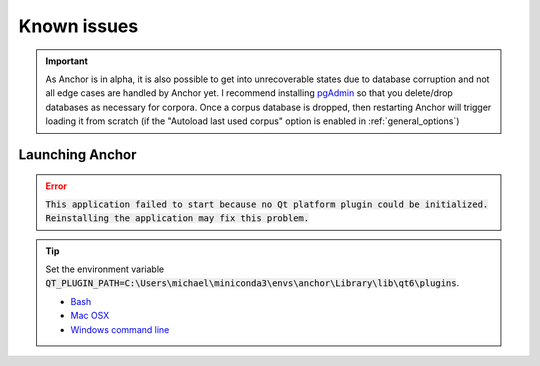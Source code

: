 

.. _known_issues:

************
Known issues
************


.. important::

   As Anchor is in alpha, it is also possible to get into unrecoverable states due to database corruption and not all edge cases are handled by Anchor yet.  I recommend installing `pgAdmin <https://www.pgadmin.org/>`_ so that you delete/drop databases as necessary for corpora.  Once a corpus database is dropped, then restarting Anchor will trigger loading it from scratch (if the "Autoload last used corpus" option is enabled in :ref:`general_options`)

Launching Anchor
================

.. error::

   :code:`This application failed to start because no Qt platform plugin could be initialized. Reinstalling the application may fix this problem.`

.. tip::

   Set the environment variable :code:`QT_PLUGIN_PATH=C:\Users\michael\miniconda3\envs\anchor\Library\lib\qt6\plugins`.

   * `Bash <https://www.howtogeek.com/668503/how-to-set-environment-variables-in-bash-on-linux/>`_
   * `Mac OSX <https://support.apple.com/guide/terminal/use-environment-variables-apd382cc5fa-4f58-4449-b20a-41c53c006f8f/mac>`_
   * `Windows command line <https://learn.microsoft.com/en-us/windows-server/administration/windows-commands/set_1>`_
